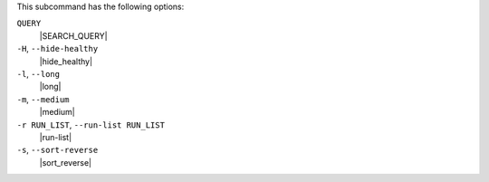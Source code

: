 .. The contents of this file may be included in multiple topics (using the includes directive).
.. The contents of this file should be modified in a way that preserves its ability to appear in multiple topics.


This subcommand has the following options:

``QUERY``
   |SEARCH_QUERY|

``-H``, ``--hide-healthy``
   |hide_healthy|

``-l``, ``--long``
   |long|

``-m``, ``--medium``
   |medium|

``-r RUN_LIST``, ``--run-list RUN_LIST``
   |run-list|

``-s``, ``--sort-reverse``
   |sort_reverse|
